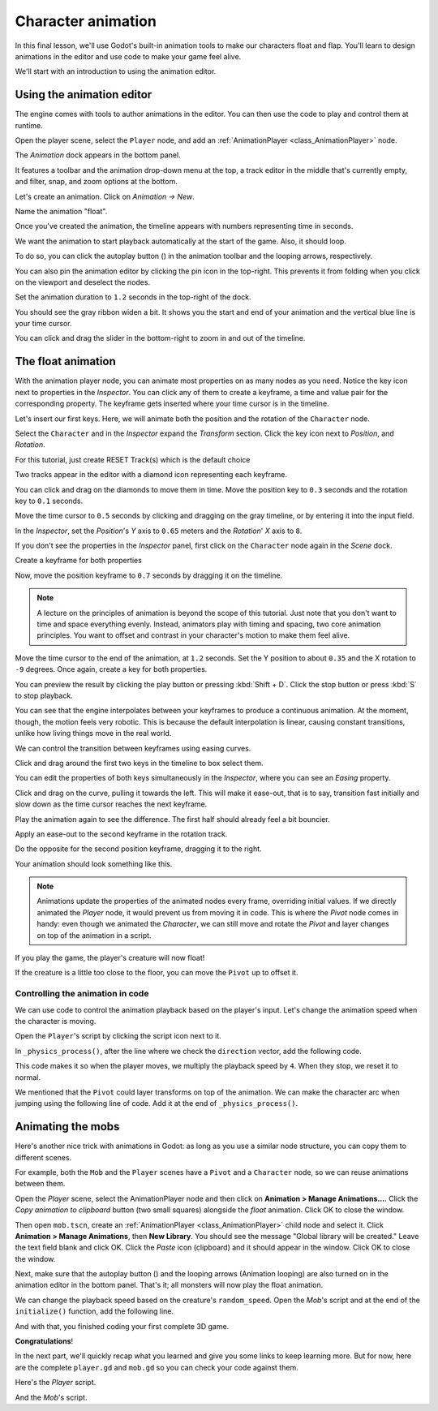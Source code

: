 .. _doc_first_3d_game_character_animation:

Character animation
===================

In this final lesson, we'll use Godot's built-in animation tools to make our
characters float and flap. You'll learn to design animations in the editor and
use code to make your game feel alive.

|image0|

We'll start with an introduction to using the animation editor.

Using the animation editor
--------------------------

The engine comes with tools to author animations in the editor. You can then use
the code to play and control them at runtime.

Open the player scene, select the ``Player`` node, and add an :ref:`AnimationPlayer <class_AnimationPlayer>` node.

The *Animation* dock appears in the bottom panel.

|image1|

It features a toolbar and the animation drop-down menu at the top, a track
editor in the middle that's currently empty, and filter, snap, and zoom options
at the bottom.

Let's create an animation. Click on *Animation -> New*.

|image2|

Name the animation "float".

|image3|

Once you've created the animation, the timeline appears with numbers representing
time in seconds.

|image4|

We want the animation to start playback automatically at the start of the game.
Also, it should loop.

To do so, you can click the autoplay button (|Autoplay|) in the animation toolbar
and the looping arrows, respectively.

|image5|

You can also pin the animation editor by clicking the pin icon in the top-right.
This prevents it from folding when you click on the viewport and deselect the
nodes.

|image6|

Set the animation duration to ``1.2`` seconds in the top-right of the dock.

You should see the gray ribbon widen a bit. It shows you the start and end of
your animation and the vertical blue line is your time cursor.

|image7|

You can click and drag the slider in the bottom-right to zoom in and out of the
timeline.

|image8|

The float animation
-------------------

With the animation player node, you can animate most properties on as many nodes
as you need. Notice the key icon next to properties in the *Inspector*. You can
click any of them to create a keyframe, a time and value pair for the
corresponding property. The keyframe gets inserted where your time cursor is in
the timeline.

Let's insert our first keys. Here, we will animate both the position and the
rotation of the ``Character`` node.

Select the ``Character`` and in the *Inspector* expand the *Transform* section. Click the key icon next to *Position*, and *Rotation*.

|image9|

.. image:: img/09.adding_animations/curves.webp

For this tutorial, just create RESET Track(s) which is the default choice

Two tracks appear in the editor with a diamond icon representing each keyframe.

|image10|

You can click and drag on the diamonds to move them in time. Move the
position key to ``0.3`` seconds and the rotation key to ``0.1`` seconds.

|image11|

Move the time cursor to ``0.5`` seconds by clicking and dragging on the gray
timeline, or by entering it into the input field.

|timeline_05_click|

In the *Inspector*, set the *Position*'s *Y* axis to ``0.65`` meters and the
*Rotation*' *X* axis to ``8``.

If you don't see the properties in the *Inspector* panel, first click on the
``Character`` node again in the *Scene* dock.

|image12|

Create a keyframe for both properties

|second_keys_both|

Now, move the position keyframe to ``0.7``
seconds by dragging it on the timeline.

|image13|

.. note::

    A lecture on the principles of animation is beyond the scope of this
    tutorial. Just note that you don't want to time and space everything evenly.
    Instead, animators play with timing and spacing, two core animation
    principles. You want to offset and contrast in your character's motion to
    make them feel alive.

Move the time cursor to the end of the animation, at ``1.2`` seconds. Set the Y
position to about ``0.35`` and the X rotation to ``-9`` degrees. Once again,
create a key for both properties.

|animation_final_keyframes|

You can preview the result by clicking the play button or pressing :kbd:`Shift + D`.
Click the stop button or press :kbd:`S` to stop playback.

|image14|

You can see that the engine interpolates between your keyframes to produce a
continuous animation. At the moment, though, the motion feels very robotic. This
is because the default interpolation is linear, causing constant transitions,
unlike how living things move in the real world.

We can control the transition between keyframes using easing curves.

Click and drag around the first two keys in the timeline to box select them.

|image15|

You can edit the properties of both keys simultaneously in the *Inspector*,
where you can see an *Easing* property.

|image16|

Click and drag on the curve, pulling it towards the left. This will make it
ease-out, that is to say, transition fast initially and slow down as the time
cursor reaches the next keyframe.

|image17|

Play the animation again to see the difference. The first half should already
feel a bit bouncier.

Apply an ease-out to the second keyframe in the rotation track.

|image18|

Do the opposite for the second position keyframe, dragging it to the right.

|image19|

Your animation should look something like this.

|image20|

.. note::

    Animations update the properties of the animated nodes every frame,
    overriding initial values. If we directly animated the *Player* node, it
    would prevent us from moving it in code. This is where the *Pivot* node
    comes in handy: even though we animated the *Character*, we can still move
    and rotate the *Pivot* and layer changes on top of the animation in a
    script.

If you play the game, the player's creature will now float!

If the creature is a little too close to the floor, you can move the ``Pivot`` up
to offset it.

Controlling the animation in code
~~~~~~~~~~~~~~~~~~~~~~~~~~~~~~~~~

We can use code to control the animation playback based on the player's input.
Let's change the animation speed when the character is moving.

Open the ``Player``'s script by clicking the script icon next to it.

|image21|

In ``_physics_process()``, after the line where we check the ``direction``
vector, add the following code.

.. tabs::
 .. code-tab:: gdscript GDScript

   func _physics_process(delta):
       #...
       if direction != Vector3.ZERO:
           #...
           $AnimationPlayer.speed_scale = 4
       else:
           $AnimationPlayer.speed_scale = 1

 .. code-tab:: csharp

    public override void _PhysicsProcess(double delta)
    {
        // ...
        if (direction != Vector3.Zero)
        {
            // ...
            GetNode<AnimationPlayer>("AnimationPlayer").SpeedScale = 4;
        }
        else
        {
            GetNode<AnimationPlayer>("AnimationPlayer").SpeedScale = 1;
        }
    }

This code makes it so when the player moves, we multiply the playback speed by
``4``. When they stop, we reset it to normal.

We mentioned that the ``Pivot`` could layer transforms on top of the animation. We
can make the character arc when jumping using the following line of code. Add it
at the end of ``_physics_process()``.

.. tabs::
 .. code-tab:: gdscript GDScript

   func _physics_process(delta):
       #...
       $Pivot.rotation.x = PI / 6 * velocity.y / jump_impulse

 .. code-tab:: csharp

    public override void _PhysicsProcess(double delta)
    {
        // ...
        var pivot = GetNode<Node3D>("Pivot");
        pivot.Rotation = new Vector3(Mathf.Pi / 6.0f * Velocity.Y / JumpImpulse, pivot.Rotation.Y, pivot.Rotation.Z);
    }

Animating the mobs
------------------

Here's another nice trick with animations in Godot: as long as you use a similar
node structure, you can copy them to different scenes.

For example, both the ``Mob`` and the ``Player`` scenes have a ``Pivot`` and a
``Character`` node, so we can reuse animations between them.

Open the *Player* scene, select the AnimationPlayer node and then click on
**Animation > Manage Animations...**. Click the *Copy animation to clipboard* button
(two small squares) alongside the *float* animation. Click OK to close the window.

Then open ``mob.tscn``, create an :ref:`AnimationPlayer <class_AnimationPlayer>` child
node and select it. Click **Animation > Manage Animations**, then **New Library**. You
should see the message "Global library will be created." Leave the text field blank and
click OK. Click the *Paste* icon (clipboard) and it should appear in the window. Click OK
to close the window.

Next, make sure that the autoplay button (|Autoplay|) and the looping
arrows (Animation looping) are also turned on in the animation editor in the bottom panel.
That's it; all monsters will now play the float animation.

We can change the playback speed based on the creature's ``random_speed``. Open
the *Mob*'s script and at the end of the ``initialize()`` function, add the following line.

.. tabs::
 .. code-tab:: gdscript GDScript

   func initialize(start_position, player_position):
       #...
       $AnimationPlayer.speed_scale = random_speed / min_speed

 .. code-tab:: csharp

    public void Initialize(Vector3 startPosition, Vector3 playerPosition)
    {
        // ...
        GetNode<AnimationPlayer>("AnimationPlayer").SpeedScale = randomSpeed / MinSpeed;
    }

And with that, you finished coding your first complete 3D game.

**Congratulations**!

In the next part, we'll quickly recap what you learned and give you some links
to keep learning more. But for now, here are the complete ``player.gd`` and
``mob.gd`` so you can check your code against them.

Here's the *Player* script.

.. tabs::
 .. code-tab:: gdscript GDScript

    extends CharacterBody3D

    signal hit

    # How fast the player moves in meters per second.
    @export var speed = 14
    # The downward acceleration while in the air, in meters per second squared.
    @export var fall_acceleration = 75
    # Vertical impulse applied to the character upon jumping in meters per second.
    @export var jump_impulse = 20
    # Vertical impulse applied to the character upon bouncing over a mob
    # in meters per second.
    @export var bounce_impulse = 16

    var target_velocity = Vector3.ZERO


    func _physics_process(delta):
        # We create a local variable to store the input direction
        var direction = Vector3.ZERO

        # We check for each move input and update the direction accordingly
        if Input.is_action_pressed("move_right"):
            direction.x = direction.x + 1
        if Input.is_action_pressed("move_left"):
            direction.x = direction.x - 1
        if Input.is_action_pressed("move_back"):
            # Notice how we are working with the vector's x and z axes.
            # In 3D, the XZ plane is the ground plane.
            direction.z = direction.z + 1
        if Input.is_action_pressed("move_forward"):
            direction.z = direction.z - 1

        # Prevent diagonal movement being very fast
        if direction != Vector3.ZERO:
            direction = direction.normalized()
            # Setting the basis property will affect the rotation of the node.
            $Pivot.basis = Basis.looking_at(direction)
            $AnimationPlayer.speed_scale = 4
        else:
            $AnimationPlayer.speed_scale = 1

        # Ground Velocity
        target_velocity.x = direction.x * speed
        target_velocity.z = direction.z * speed

        # Vertical Velocity
        if not is_on_floor(): # If in the air, fall towards the floor
            target_velocity.y = target_velocity.y - (fall_acceleration * delta)

        # Jumping.
        if is_on_floor() and Input.is_action_just_pressed("jump"):
            target_velocity.y = jump_impulse

        # Iterate through all collisions that occurred this frame
        # in C this would be for(int i = 0; i < collisions.Count; i++)
        for index in range(get_slide_collision_count()):
            # We get one of the collisions with the player
            var collision = get_slide_collision(index)

            # If the collision is with ground
            if collision.get_collider() == null:
                continue

            # If the collider is with a mob
            if collision.get_collider().is_in_group("mob"):
                var mob = collision.get_collider()
                # we check that we are hitting it from above.
                if Vector3.UP.dot(collision.get_normal()) > 0.1:
                    # If so, we squash it and bounce.
                    mob.squash()
                    target_velocity.y = bounce_impulse
                    # Prevent further duplicate calls.
                    break

        # Moving the Character
        velocity = target_velocity
        move_and_slide()

        $Pivot.rotation.x = PI / 6 * velocity.y / jump_impulse

    # And this function at the bottom.
    func die():
        hit.emit()
        queue_free()

    func _on_mob_detector_body_entered(body):
        die()

 .. code-tab:: csharp

    using Godot;

    public partial class Player : CharacterBody3D
    {
        // Emitted when the player was hit by a mob.
        [Signal]
        public delegate void HitEventHandler();

        // How fast the player moves in meters per second.
        [Export]
        public int Speed { get; set; } = 14;
        // The downward acceleration when in the air, in meters per second squared.
        [Export]
        public int FallAcceleration { get; set; } = 75;
        // Vertical impulse applied to the character upon jumping in meters per second.
        [Export]
        public int JumpImpulse { get; set; } = 20;
        // Vertical impulse applied to the character upon bouncing over a mob in meters per second.
        [Export]
        public int BounceImpulse { get; set; } = 16;

        private Vector3 _targetVelocity = Vector3.Zero;

        public override void _PhysicsProcess(double delta)
        {
            // We create a local variable to store the input direction.
            var direction = Vector3.Zero;

            // We check for each move input and update the direction accordingly.
            if (Input.IsActionPressed("move_right"))
            {
                direction.X += 1.0f;
            }
            if (Input.IsActionPressed("move_left"))
            {
                direction.X -= 1.0f;
            }
            if (Input.IsActionPressed("move_back"))
            {
                // Notice how we are working with the vector's X and Z axes.
                // In 3D, the XZ plane is the ground plane.
                direction.Z += 1.0f;
            }
            if (Input.IsActionPressed("move_forward"))
            {
                direction.Z -= 1.0f;
            }

            // Prevent diagonal movement being very fast.
            if (direction != Vector3.Zero)
            {
                direction = direction.Normalized();
                // Setting the basis property will affect the rotation of the node.
                GetNode<Node3D>("Pivot").Basis = Basis.LookingAt(direction);
                GetNode<AnimationPlayer>("AnimationPlayer").SpeedScale = 4;
            }
            else
            {
                GetNode<AnimationPlayer>("AnimationPlayer").SpeedScale = 1;
            }

            // Ground velocity
            _targetVelocity.X = direction.X * Speed;
            _targetVelocity.Z = direction.Z * Speed;

            // Vertical velocity
            if (!IsOnFloor())
            {
                _targetVelocity.Y -= FallAcceleration * (float)delta;
            }

            // Jumping.
            if (IsOnFloor() && Input.IsActionJustPressed("jump"))
            {
                _targetVelocity.Y += JumpImpulse;
            }

            // Iterate through all collisions that occurred this frame.
            for (int index = 0; index < GetSlideCollisionCount(); index++)
            {
                // We get one of the collisions with the player.
                KinematicCollision3D collision = GetSlideCollision(index);

                // If the collision is with a mob.
                if (collision.GetCollider() is Mob mob)
                {
                    // We check that we are hitting it from above.
                    if (Vector3.Up.Dot(collision.GetNormal()) > 0.1f)
                    {
                        // If so, we squash it and bounce.
                        mob.Squash();
                        _targetVelocity.Y = BounceImpulse;
                        // Prevent further duplicate calls.
                        break;
                    }
                }
            }

            // Moving the character
            Velocity = _targetVelocity;
            MoveAndSlide();

            var pivot = GetNode<Node3D>("Pivot");
            pivot.Rotation = new Vector3(Mathf.Pi / 6.0f * Velocity.Y / JumpImpulse, pivot.Rotation.Y, pivot.Rotation.Z);
        }

        private void Die()
        {
            EmitSignal(SignalName.Hit);
            QueueFree();
        }

        private void OnMobDetectorBodyEntered(Node body)
        {
            Die();
        }
    }


And the *Mob*'s script.

.. tabs::
 .. code-tab:: gdscript GDScript

    extends CharacterBody3D

    # Minimum speed of the mob in meters per second.
    @export var min_speed = 10
    # Maximum speed of the mob in meters per second.
    @export var max_speed = 18

    # Emitted when the player jumped on the mob
    signal squashed

    func _physics_process(_delta):
        move_and_slide()

    # This function will be called from the Main scene.
    func initialize(start_position, player_position):
        # We position the mob by placing it at start_position
        # and rotate it towards player_position, so it looks at the player.
        look_at_from_position(start_position, player_position, Vector3.UP)
        # Rotate this mob randomly within range of -45 and +45 degrees,
        # so that it doesn't move directly towards the player.
        rotate_y(randf_range(-PI / 4, PI / 4))

        # We calculate a random speed (integer)
        var random_speed = randi_range(min_speed, max_speed)
        # We calculate a forward velocity that represents the speed.
        velocity = Vector3.FORWARD * random_speed
        # We then rotate the velocity vector based on the mob's Y rotation
        # in order to move in the direction the mob is looking.
        velocity = velocity.rotated(Vector3.UP, rotation.y)

        $AnimationPlayer.speed_scale = random_speed / min_speed

    func _on_visible_on_screen_notifier_3d_screen_exited():
        queue_free()

    func squash():
        squashed.emit()
        queue_free() # Destroy this node

 .. code-tab:: csharp

    using Godot;

    public partial class Mob : CharacterBody3D
    {
        // Emitted when the played jumped on the mob.
        [Signal]
        public delegate void SquashedEventHandler();

        // Minimum speed of the mob in meters per second
        [Export]
        public int MinSpeed { get; set; } = 10;
        // Maximum speed of the mob in meters per second
        [Export]
        public int MaxSpeed { get; set; } = 18;

        public override void _PhysicsProcess(double delta)
        {
            MoveAndSlide();
        }

        // This function will be called from the Main scene.
        public void Initialize(Vector3 startPosition, Vector3 playerPosition)
        {
            // We position the mob by placing it at startPosition
            // and rotate it towards playerPosition, so it looks at the player.
            LookAtFromPosition(startPosition, playerPosition, Vector3.Up);
            // Rotate this mob randomly within range of -45 and +45 degrees,
            // so that it doesn't move directly towards the player.
            RotateY((float)GD.RandRange(-Mathf.Pi / 4.0, Mathf.Pi / 4.0));

            // We calculate a random speed (integer).
            int randomSpeed = GD.RandRange(MinSpeed, MaxSpeed);
            // We calculate a forward velocity that represents the speed.
            Velocity = Vector3.Forward * randomSpeed;
            // We then rotate the velocity vector based on the mob's Y rotation
            // in order to move in the direction the mob is looking.
            Velocity = Velocity.Rotated(Vector3.Up, Rotation.Y);

            GetNode<AnimationPlayer>("AnimationPlayer").SpeedScale = randomSpeed / MinSpeed;
        }

        public void Squash()
        {
            EmitSignal(SignalName.Squashed);
            QueueFree(); // Destroy this node
        }

        private void OnVisibilityNotifierScreenExited()
        {
            QueueFree();
        }
    }

.. |image0| image:: img/squash-the-creeps-final.gif
.. |image1| image:: img/09.adding_animations/animation_player_dock.webp
.. |image2| image:: img/09.adding_animations/02.new_animation.webp
.. |image3| image:: img/09.adding_animations/03.float_name.webp
.. |image4| image:: img/09.adding_animations/03.timeline.webp
.. |image5| image:: img/09.adding_animations/04.autoplay_and_loop.webp
.. |image6| image:: img/09.adding_animations/05.pin_icon.webp
.. |image7| image:: img/09.adding_animations/06.animation_duration.webp
.. |image8| image:: img/09.adding_animations/08.zoom_slider.webp
.. |image9| image:: img/09.adding_animations/09.creating_first_keyframe.webp
.. |image10| image:: img/09.adding_animations/10.initial_keys.webp
.. |image11| image:: img/09.adding_animations/11.moving_keys.webp
.. |image12| image:: img/09.adding_animations/12.second_keys_values.webp
.. |image13| image:: img/09.adding_animations/13.second_keys.webp
.. |image14| image:: img/09.adding_animations/14.play_button.webp
.. |image15| image:: img/09.adding_animations/15.box_select.webp
.. |image16| image:: img/09.adding_animations/16.easing_property.webp
.. |image17| image:: img/09.adding_animations/17.ease_out.webp
.. |image18| image:: img/09.adding_animations/18.ease_out_second_rotation_key.webp
.. |image19| image:: img/09.adding_animations/19.ease_in_second_translation_key.webp
.. |image20| image:: img/09.adding_animations/20.float_animation.gif
.. |image21| image:: img/09.adding_animations/21.script_icon.webp
.. |animation_final_keyframes| image:: img/09.adding_animations/animation_final_keyframes.webp
.. |second_keys_both| image:: img/09.adding_animations/second_keys_both.webp
.. |timeline_05_click| image:: img/09.adding_animations/timeline_05_click.webp
.. |Autoplay| image:: img/09.adding_animations/autoplay_button.webp
